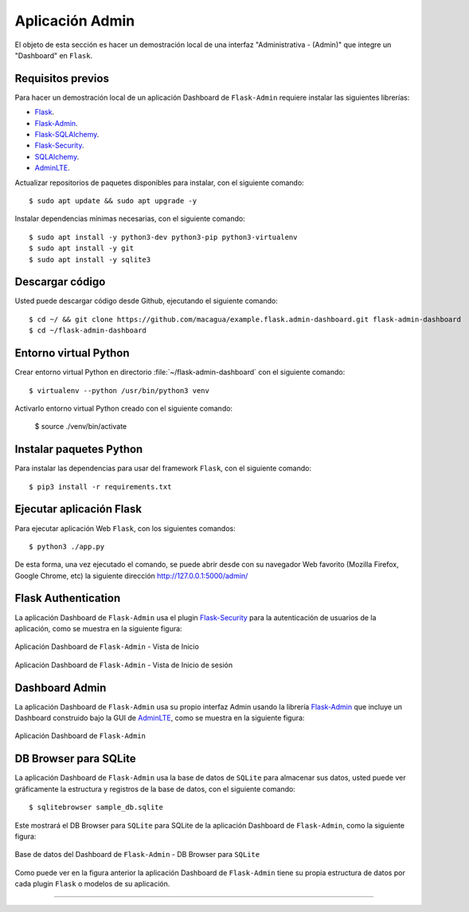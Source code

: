 .. _python_flask_admin_dashboard:

Aplicación Admin
================

El objeto de esta sección es hacer un demostración local de una
interfaz "Administrativa - (Admin)" que integre un "Dashboard" en ``Flask``.

Requisitos previos
-------------------

Para hacer un demostración local de un aplicación Dashboard de
``Flask-Admin`` requiere instalar las siguientes librerías:

- `Flask <https://pypi.org/project/Flask/>`_.

- `Flask-Admin <https://pypi.org/project/Flask-Admin/>`_.

- `Flask-SQLAlchemy <https://pypi.org/project/Flask-SQLAlchemy/>`_.

- `Flask-Security <https://pypi.org/project/Flask-Security/>`_.

- `SQLAlchemy <https://pypi.org/project/SQLAlchemy/>`_.

- `AdminLTE <https://adminlte.io>`_.

Actualizar repositorios de paquetes disponibles para instalar, con
el siguiente comando:

::

    $ sudo apt update && sudo apt upgrade -y

Instalar dependencias mínimas necesarias, con el siguiente comando:

::

    $ sudo apt install -y python3-dev python3-pip python3-virtualenv
    $ sudo apt install -y git
    $ sudo apt install -y sqlite3


Descargar código
-----------------

Usted puede descargar código desde Github, ejecutando el siguiente comando:

::

    $ cd ~/ && git clone https://github.com/macagua/example.flask.admin-dashboard.git flask-admin-dashboard
    $ cd ~/flask-admin-dashboard


Entorno virtual Python
-----------------------

Crear entorno virtual Python en directorio :file:`~/flask-admin-dashboard` con el siguiente comando:

::

    $ virtualenv --python /usr/bin/python3 venv


Activarlo entorno virtual Python creado con el siguiente comando:

    $ source ./venv/bin/activate


Instalar paquetes Python
-------------------------

Para instalar las dependencias para usar del framework ``Flask``, con el siguiente comando:

::

    $ pip3 install -r requirements.txt


Ejecutar aplicación Flask
--------------------------

Para ejecutar aplicación Web ``Flask``, con los siguientes comandos:

::

    $ python3 ./app.py

De esta forma, una vez ejecutado el comando, se puede abrir desde con su navegador Web favorito
(Mozilla Firefox, Google Chrome, etc) la siguiente dirección http://127.0.0.1:5000/admin/


Flask Authentication
---------------------

La aplicación Dashboard de ``Flask-Admin`` usa el plugin
`Flask-Security <https://pypi.org/project/Flask-Security/>`_ para
la autenticación de usuarios de la aplicación, como se muestra
en la siguiente figura:

.. figure:: ../_static/images/flask-admin-dashboard-index.png
  :class: image-inline
  :alt: Aplicación Dashboard de Flask-Admin - Vista de Inicio
  :align: center

  Aplicación Dashboard de ``Flask-Admin`` - Vista de Inicio

.. figure:: ../_static/images/flask-admin-dashboard-login.png
  :class: image-inline
  :alt: Aplicación Dashboard de Flask-Admin -  Vista de Inicio de sesión
  :align: center

  Aplicación Dashboard de ``Flask-Admin`` - Vista de Inicio de sesión


Dashboard Admin
----------------

La aplicación Dashboard de ``Flask-Admin`` usa su propio interfaz Admin usando la
librería `Flask-Admin <https://pypi.org/project/Flask-Admin/>`_ que
incluye un Dashboard construido bajo la GUI de `AdminLTE <https://adminlte.io>`_,
como se muestra en la siguiente figura:

.. figure:: ../_static/images/flask-admin-dashboard.png
  :class: image-inline
  :alt: Aplicación Dashboard de Flask-Admin
  :align: center

  Aplicación Dashboard de ``Flask-Admin``


DB Browser para SQLite
-----------------------

La aplicación Dashboard de ``Flask-Admin`` usa la base de datos de ``SQLite``
para almacenar sus datos, usted puede ver gráficamente la estructura y registros
de la base de datos, con el siguiente comando:

::

    $ sqlitebrowser sample_db.sqlite

Este mostrará el DB Browser para ``SQLite`` para SQLite de la aplicación Dashboard de
``Flask-Admin``, como la siguiente figura:

.. figure:: ../_static/images/flask-admin-dashboard-sqlitebrowser-db.png
  :class: image-inline
  :alt: Base de datos del Dashboard de Flask-Admin - DB Browser para SQLite
  :align: center

  Base de datos del Dashboard de ``Flask-Admin`` - DB Browser para ``SQLite``

Como puede ver en la figura anterior la aplicación Dashboard de ``Flask-Admin``
tiene su propia estructura de datos por cada plugin ``Flask`` o modelos de su
aplicación.

..
    .. note::
        El código ejemplo usado puede encontrarlo en: https://github.com/macagua/example.flask.admin-dashboard


----


.. seealso::

    Consulte la sección de :ref:`lecturas suplementarias <lecturas_extras_leccion6>`
    del entrenamiento para ampliar su conocimiento en esta temática.


.. raw:: html
   :file: ../_templates/partials/soporte_profesional.html

.. disqus::
